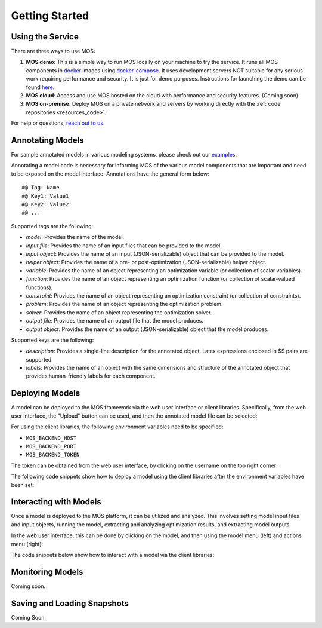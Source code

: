 .. _start:

***************
Getting Started
***************

Using the Service
=================

There are three ways to use MOS:

1. **MOS demo**: This is a simple way to run MOS locally on your machine to try the service. It runs all MOS components in `docker <https://www.docker.com/>`_ images using `docker-compose <https://www.docker.com/>`_. It uses development servers NOT suitable for any serious work requiring performance and security. It is just for demo purposes. Instructions for launching the demo can be found `here <https://github.com/Fuinn/mos-demo>`_. 

2. **MOS cloud**: Access and use MOS hosted on the cloud with performance and security features. (Coming soon)

3. **MOS on-premise**: Deploy MOS on a private network and servers by working directly with the :ref:`code repositories <resources_code>`.

For help or questions, `reach out to us <mailto:mos@fuinn.ie>`_.


.. _start_annotating:

Annotating Models
=================

For sample annotated models in various modeling systems, please check out our `examples <https://github.com/Fuinn/mos-examples>`_.

Annotating a model code is necessary for informing MOS of the various model components that are important and need to be exposed on the model interface. Annotations have the general form below::

   #@ Tag: Name
   #@ Key1: Value1
   #@ Key2: Value2
   #@ ...

Supported tags are the following:

* *model*: Provides the name of the model.
* *input file*: Provides the name of an input files that can be provided to the model.
* *input object*:  Provides the name of an input (JSON-serializable) object that can be provided to the model.
* *helper object*: Provides the name of a pre- or post-optimization (JSON-serializable) helper object.
* *variable*: Provides the name of an object representing an optimization variable (or collection of scalar variables).
* *function*: Provides the name of an object representing an optimization function (or collection of scalar-valued functions).
* *constraint*: Provides the name of an object representing an optimization constraint (or collection of constraints).
* *problem*: Provides the name of an object representing the optimization problem.
* *solver*: Provides the name of an object representing the optimization solver.
* *output file*: Provides the name of an output file that the model produces.
* *output object*: Provides the name of an output (JSON-serializable) object that the model produces.

Supported keys are the following:

* *description*: Provides a single-line description for the annotated object. Latex expressions enclosed in $$ pairs are supported.
* *labels*: Provides the name of an object with the same dimensions and structure of the annotated object that provides human-friendly labels for each component.

Deploying Models
================

A model can be deployed to the MOS framework via the web user interface or client libraries. 
Specifically, from the web user interface, the "Upload" button can be used, and then the annotated model file can be selected:

.. image:: ../static/ui_upload.*

For using the client libraries, the following environment variables need to be specified:

* ``MOS_BACKEND_HOST``
* ``MOS_BACKEND_PORT``
* ``MOS_BACKEND_TOKEN``

The token can be obtained from the web user interface, by clicking on the username on the top right corner:

.. image:: ../static/ui_token.*

The following code snippets show how to deploy a model using the client libraries after the environment variables have been set:

.. tabs::

    .. code-tab:: python
       :caption: Python

       from mos.interface import Interface

       interface = Interface()

       model = interface.new_model('path_to_annotated_model_file')

    .. code-tab:: julia
       :caption: Julia
        
       using MOSInterface

       interface = Interface()

       model = new_model(interface, "path_to_annotated_model_file")

    .. code-tab:: bash 
       :caption: CLI 

       mosctl model new 'path_to_annotated_model_file'

Interacting with Models
=======================

Once a model is deployed to the MOS platform, it can be utilized and analyzed. This involves setting model input files and input objects, running the model, extracting and analyzing optimization results, and extracting model outputs. 

In the web user interface, this can be done by clicking on the model, and then using the model menu (left) and actions menu (right):

.. image:: ../static/ui_interact.*

The code snippets below show how to interact with a model via the client libraries:

.. tabs::

    .. code-tab:: python
       :caption: Python

       from mos.interface import Interface

       model = interface.get_model_with_name('Some Model')

       model.set_interface_object('object_name', some_object)
       model.set_interface_file('file_name', 'path_to_file')

       model.run()

       print(model.get_status())
       print(model.get_variable_state('var_name', 'value'))
       print(model.get_function_state('func_name', 'value'))

       print(model.get_interface_object('object_name')
       print(model.get_interface_file('file_name')
      
    .. code-tab:: julia
       :caption: Julia
        
       using MOSInterface

       interface = Interface()

       model = get_model_with_name(interface, "Some Model")

       set_interface_object(model, "object_name", some_object)
       set_interface_file(model, "file_name", "path_to_file")

       MOSInterface.run(model)

       println(get_status(model))

    .. code-tab:: bash 
       :caption: CLI 

       mosctl model --name 'Some Model' set-interface-object 'object_name' 'some_object'
       mosctl model --name 'Some Model' set-interface-file 'file_name' 'path_to_file'

       mosctl model --name 'Some Model' run 

       mosctl model --name 'Some Model' get-status
       mosctl model --name 'Some Model' get-variable-state 'var_name'
       mosctl model --name 'Some Model' get-function-state 'func_name'

       mosctl model --name 'Some Model' get-interface-object 'object_name'
       mosctl model --name 'Some Model' get-interface-file 'file_name'

Monitoring Models
=================

Coming soon.

Saving and Loading Snapshots
============================

Coming Soon.
